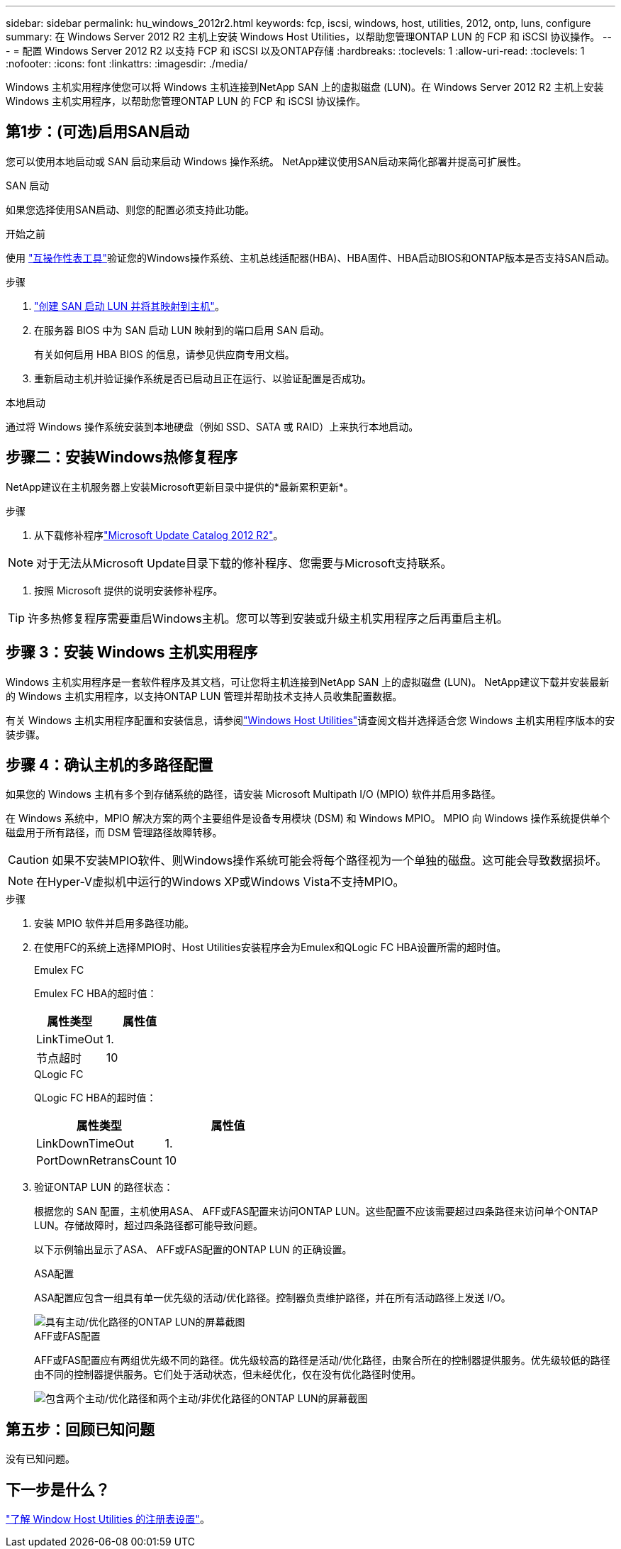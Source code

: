 ---
sidebar: sidebar 
permalink: hu_windows_2012r2.html 
keywords: fcp, iscsi, windows, host, utilities, 2012, ontp, luns, configure 
summary: 在 Windows Server 2012 R2 主机上安装 Windows Host Utilities，以帮助您管理ONTAP LUN 的 FCP 和 iSCSI 协议操作。 
---
= 配置 Windows Server 2012 R2 以支持 FCP 和 iSCSI 以及ONTAP存储
:hardbreaks:
:toclevels: 1
:allow-uri-read: 
:toclevels: 1
:nofooter: 
:icons: font
:linkattrs: 
:imagesdir: ./media/


[role="lead"]
Windows 主机实用程序使您可以将 Windows 主机连接到NetApp SAN 上的虚拟磁盘 (LUN)。在 Windows Server 2012 R2 主机上安装 Windows 主机实用程序，以帮助您管理ONTAP LUN 的 FCP 和 iSCSI 协议操作。



== 第1步：(可选)启用SAN启动

您可以使用本地启动或 SAN 启动来启动 Windows 操作系统。  NetApp建议使用SAN启动来简化部署并提高可扩展性。

[role="tabbed-block"]
====
.SAN 启动
--
如果您选择使用SAN启动、则您的配置必须支持此功能。

.开始之前
使用 https://mysupport.netapp.com/matrix/#welcome["互操作性表工具"^]验证您的Windows操作系统、主机总线适配器(HBA)、HBA固件、HBA启动BIOS和ONTAP版本是否支持SAN启动。

.步骤
. link:https://docs.netapp.com/us-en/ontap/san-management/index.html["创建 SAN 启动 LUN 并将其映射到主机"^]。
. 在服务器 BIOS 中为 SAN 启动 LUN 映射到的端口启用 SAN 启动。
+
有关如何启用 HBA BIOS 的信息，请参见供应商专用文档。

. 重新启动主机并验证操作系统是否已启动且正在运行、以验证配置是否成功。


--
.本地启动
--
通过将 Windows 操作系统安装到本地硬盘（例如 SSD、SATA 或 RAID）上来执行本地启动。

--
====


== 步骤二：安装Windows热修复程序

NetApp建议在主机服务器上安装Microsoft更新目录中提供的*最新累积更新*。

.步骤
. 从下载修补程序link:https://www.catalog.update.microsoft.com/Search.aspx?q=Update+Windows+Server+2012_R2["Microsoft Update Catalog 2012 R2"^]。



NOTE: 对于无法从Microsoft Update目录下载的修补程序、您需要与Microsoft支持联系。

. 按照 Microsoft 提供的说明安装修补程序。



TIP: 许多热修复程序需要重启Windows主机。您可以等到安装或升级主机实用程序之后再重启主机。



== 步骤 3：安装 Windows 主机实用程序

Windows 主机实用程序是一套软件程序及其文档，可让您将主机连接到NetApp SAN 上的虚拟磁盘 (LUN)。  NetApp建议下载并安装最新的 Windows 主机实用程序，以支持ONTAP LUN 管理并帮助技术支持人员收集配置数据。

有关 Windows 主机实用程序配置和安装信息，请参阅link:https://docs.netapp.com/us-en/ontap-sanhost/hu_wuhu_71_rn.html["Windows Host Utilities"]请查阅文档并选择适合您 Windows 主机实用程序版本的安装步骤。



== 步骤 4：确认主机的多路径配置

如果您的 Windows 主机有多个到存储系统的路径，请安装 Microsoft Multipath I/O (MPIO) 软件并启用多路径。

在 Windows 系统中，MPIO 解决方案的两个主要组件是设备专用模块 (DSM) 和 Windows MPIO。  MPIO 向 Windows 操作系统提供单个磁盘用于所有路径，而 DSM 管理路径故障转移。


CAUTION: 如果不安装MPIO软件、则Windows操作系统可能会将每个路径视为一个单独的磁盘。这可能会导致数据损坏。


NOTE: 在Hyper-V虚拟机中运行的Windows XP或Windows Vista不支持MPIO。

.步骤
. 安装 MPIO 软件并启用多路径功能。
. 在使用FC的系统上选择MPIO时、Host Utilities安装程序会为Emulex和QLogic FC HBA设置所需的超时值。
+
[role="tabbed-block"]
====
.Emulex FC
--
Emulex FC HBA的超时值：

[cols="2*"]
|===
| 属性类型 | 属性值 


| LinkTimeOut | 1. 


| 节点超时 | 10 
|===
--
.QLogic FC
--
QLogic FC HBA的超时值：

[cols="2*"]
|===
| 属性类型 | 属性值 


| LinkDownTimeOut | 1. 


| PortDownRetransCount | 10 
|===
--
====
. 验证ONTAP LUN 的路径状态：
+
根据您的 SAN 配置，主机使用ASA、 AFF或FAS配置来访问ONTAP LUN。这些配置不应该需要超过四条路径来访问单个ONTAP LUN。存储故障时，超过四条路径都可能导致问题。

+
以下示例输出显示了ASA、 AFF或FAS配置的ONTAP LUN 的正确设置。

+
[role="tabbed-block"]
====
.ASA配置
--
ASA配置应包含一组具有单一优先级的活动/优化路径。控制器负责维护路径，并在所有活动路径上发送 I/O。

image::asa.png[具有主动/优化路径的ONTAP LUN的屏幕截图]

--
.AFF或FAS配置
--
AFF或FAS配置应有两组优先级不同的路径。优先级较高的路径是活动/优化路径，由聚合所在的控制器提供服务。优先级较低的路径由不同的控制器提供服务。它们处于活动状态，但未经优化，仅在没有优化路径时使用。

image::nonasa.png[包含两个主动/优化路径和两个主动/非优化路径的ONTAP LUN的屏幕截图]

--
====




== 第五步：回顾已知问题

没有已知问题。



== 下一步是什么？

link:hu_wuhu_hba_settings.html["了解 Window Host Utilities 的注册表设置"]。

